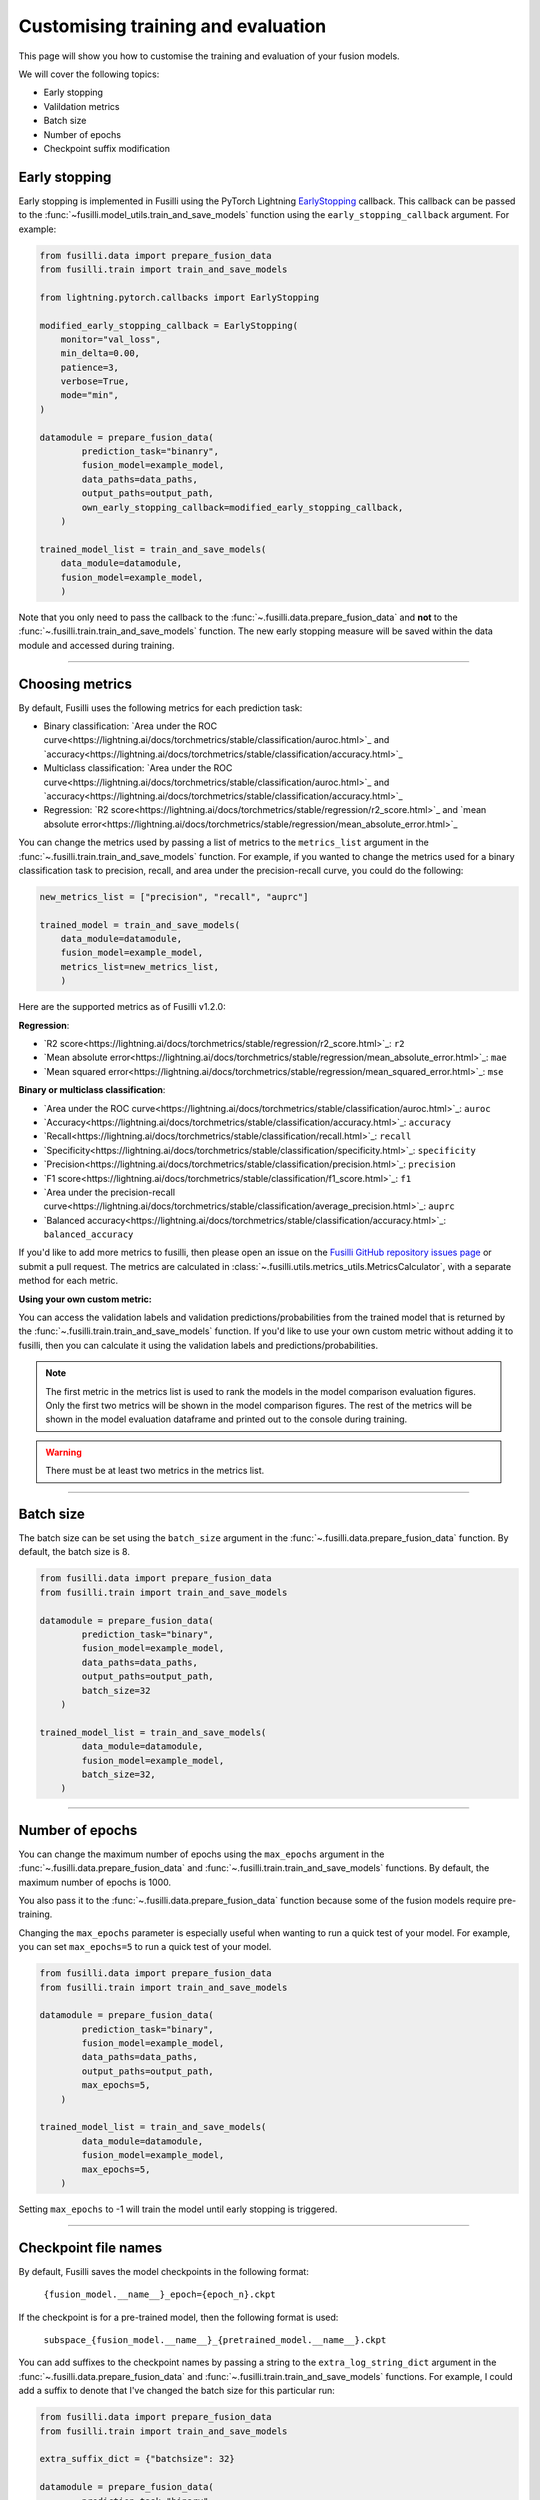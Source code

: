 Customising training and evaluation
=========================================

This page will show you how to customise the training and evaluation of your fusion models.

We will cover the following topics:

* Early stopping
* Valildation metrics
* Batch size
* Number of epochs
* Checkpoint suffix modification

Early stopping
--------------

Early stopping is implemented in Fusilli using the PyTorch Lightning
`EarlyStopping <https://lightning.ai/docs/pytorch/stable/api/lightning.pytorch.callbacks.EarlyStopping.html#lightning.pytorch.callbacks.EarlyStopping>`_
callback. This callback can be passed to the
:func:`~fusilli.model_utils.train_and_save_models` function using the
``early_stopping_callback`` argument. For example:

.. code-block:: python

    from fusilli.data import prepare_fusion_data
    from fusilli.train import train_and_save_models

    from lightning.pytorch.callbacks import EarlyStopping

    modified_early_stopping_callback = EarlyStopping(
        monitor="val_loss",
        min_delta=0.00,
        patience=3,
        verbose=True,
        mode="min",
    )

    datamodule = prepare_fusion_data(
            prediction_task="binanry",
            fusion_model=example_model,
            data_paths=data_paths,
            output_paths=output_path,
            own_early_stopping_callback=modified_early_stopping_callback,
        )

    trained_model_list = train_and_save_models(
        data_module=datamodule,
        fusion_model=example_model,
        )

Note that you only need to pass the callback to the :func:`~.fusilli.data.prepare_fusion_data` and **not** to the :func:`~.fusilli.train.train_and_save_models` function. The new early stopping measure will be saved within the data module and accessed during training.


-----

Choosing metrics
-----------------

By default, Fusilli uses the following metrics for each prediction task:

* Binary classification: `Area under the ROC curve<https://lightning.ai/docs/torchmetrics/stable/classification/auroc.html>`_ and `accuracy<https://lightning.ai/docs/torchmetrics/stable/classification/accuracy.html>`_
* Multiclass classification: `Area under the ROC curve<https://lightning.ai/docs/torchmetrics/stable/classification/auroc.html>`_ and `accuracy<https://lightning.ai/docs/torchmetrics/stable/classification/accuracy.html>`_
* Regression: `R2 score<https://lightning.ai/docs/torchmetrics/stable/regression/r2_score.html>`_ and `mean absolute error<https://lightning.ai/docs/torchmetrics/stable/regression/mean_absolute_error.html>`_

You can change the metrics used by passing a list of metrics to the ``metrics_list`` argument in the :func:`~.fusilli.train.train_and_save_models` function.
For example, if you wanted to change the metrics used for a binary classification task to precision, recall, and area under the precision-recall curve, you could do the following:

.. code-block:: python

    new_metrics_list = ["precision", "recall", "auprc"]

    trained_model = train_and_save_models(
        data_module=datamodule,
        fusion_model=example_model,
        metrics_list=new_metrics_list,
        )

Here are the supported metrics as of Fusilli v1.2.0:

**Regression**:

* `R2 score<https://lightning.ai/docs/torchmetrics/stable/regression/r2_score.html>`_: ``r2``
* `Mean absolute error<https://lightning.ai/docs/torchmetrics/stable/regression/mean_absolute_error.html>`_: ``mae``
* `Mean squared error<https://lightning.ai/docs/torchmetrics/stable/regression/mean_squared_error.html>`_: ``mse``

**Binary or multiclass classification**:

* `Area under the ROC curve<https://lightning.ai/docs/torchmetrics/stable/classification/auroc.html>`_: ``auroc``
* `Accuracy<https://lightning.ai/docs/torchmetrics/stable/classification/accuracy.html>`_: ``accuracy``
* `Recall<https://lightning.ai/docs/torchmetrics/stable/classification/recall.html>`_: ``recall``
* `Specificity<https://lightning.ai/docs/torchmetrics/stable/classification/specificity.html>`_: ``specificity``
* `Precision<https://lightning.ai/docs/torchmetrics/stable/classification/precision.html>`_: ``precision``
* `F1 score<https://lightning.ai/docs/torchmetrics/stable/classification/f1_score.html>`_: ``f1``
* `Area under the precision-recall curve<https://lightning.ai/docs/torchmetrics/stable/classification/average_precision.html>`_: ``auprc``
* `Balanced accuracy<https://lightning.ai/docs/torchmetrics/stable/classification/accuracy.html>`_: ``balanced_accuracy``

If you'd like to add more metrics to fusilli, then please open an issue on the `Fusilli GitHub repository issues page <https://github.com/florencejt/fusilli/issues>`_ or submit a pull request.
The metrics are calculated in :class:`~.fusilli.utils.metrics_utils.MetricsCalculator`, with a separate method for each metric.

**Using your own custom metric:**

You can access the validation labels and validation predictions/probabilities from the trained model that is returned by the :func:`~.fusilli.train.train_and_save_models` function.
If you'd like to use your own custom metric without adding it to fusilli, then you can calculate it using the validation labels and predictions/probabilities.

.. note::

    The first metric in the metrics list is used to rank the models in the model comparison evaluation figures.
    Only the first two metrics will be shown in the model comparison figures.
    The rest of the metrics will be shown in the model evaluation dataframe and printed out to the console during training.

.. warning::

    There must be at least two metrics in the metrics list.

-----


Batch size
----------

The batch size can be set using the ``batch_size`` argument in the :func:`~.fusilli.data.prepare_fusion_data` function. By default, the batch size is 8.

.. code-block:: python

    from fusilli.data import prepare_fusion_data
    from fusilli.train import train_and_save_models

    datamodule = prepare_fusion_data(
            prediction_task="binary",
            fusion_model=example_model,
            data_paths=data_paths,
            output_paths=output_path,
            batch_size=32
        )

    trained_model_list = train_and_save_models(
            data_module=datamodule,
            fusion_model=example_model,
            batch_size=32,
        )


-----

Number of epochs
-------------------

You can change the maximum number of epochs using the ``max_epochs`` argument in the :func:`~.fusilli.data.prepare_fusion_data` and :func:`~.fusilli.train.train_and_save_models` functions. By default, the maximum number of epochs is 1000.

You also pass it to the :func:`~.fusilli.data.prepare_fusion_data` function because some of the fusion models require pre-training.

Changing the ``max_epochs`` parameter is especially useful when wanting to run a quick test of your model. For example, you can set ``max_epochs=5`` to run a quick test of your model.

.. code-block:: python

    from fusilli.data import prepare_fusion_data
    from fusilli.train import train_and_save_models

    datamodule = prepare_fusion_data(
            prediction_task="binary",
            fusion_model=example_model,
            data_paths=data_paths,
            output_paths=output_path,
            max_epochs=5,
        )

    trained_model_list = train_and_save_models(
            data_module=datamodule,
            fusion_model=example_model,
            max_epochs=5,
        )

Setting ``max_epochs`` to -1 will train the model until early stopping is triggered.

-----

Checkpoint file names
------------------------------

By default, Fusilli saves the model checkpoints in the following format:

    ``{fusion_model.__name__}_epoch={epoch_n}.ckpt``

If the checkpoint is for a pre-trained model, then the following format is used:

    ``subspace_{fusion_model.__name__}_{pretrained_model.__name__}.ckpt``

You can add suffixes to the checkpoint names by passing a string to the ``extra_log_string_dict`` argument in the :func:`~.fusilli.data.prepare_fusion_data` and :func:`~.fusilli.train.train_and_save_models` functions. For example, I could add a suffix to denote that I've changed the batch size for this particular run:

.. code-block:: python

    from fusilli.data import prepare_fusion_data
    from fusilli.train import train_and_save_models

    extra_suffix_dict = {"batchsize": 32}

    datamodule = prepare_fusion_data(
            prediction_task="binary",
            fusion_model=example_model,
            data_paths=data_paths,
            output_paths=output_path,
            batch_size=32,
            extra_log_string_dict=extra_suffix_dict,
        )

    trained_model_list = train_and_save_models(
            data_module=datamodule,
            fusion_model=example_model,
            batch_size=32,
            extra_log_string_dict=extra_suffix_dict,
        )

The checkpoint name would then be (if the model trained for 100 epochs):

    ``ExampleModel_epoch=100_batchsize_32.ckpt``


.. note::

    The ``extra_log_string_dict`` argument is also used to modify the logging behaviour of the model. For more information, see :ref:`wandb`.

